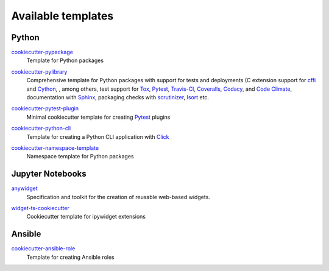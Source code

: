 Available templates
===================

Python
------

`cookiecutter-pypackage <https://github.com/audreyfeldroy/cookiecutter-pypackage>`_
    Template for Python packages

    .. image:: https://raster.shields.io/github/stars/audreyfeldroy/cookiecutter-pypackage
       :alt: Stars
       :target: https://github.com/audreyfeldroy/cookiecutter-pypackage

    .. image:: https://raster.shields.io/github/contributors/audreyfeldroy/cookiecutter-pypackage
       :alt: Contributors
       :target: https://github.com/audreyfeldroy/cookiecutter-pypackage/graphs/contributors

    .. image:: https://raster.shields.io/github/commit-activity/y/audreyfeldroy/cookiecutter-pypackage
       :alt: Commit activity
       :target: https://github.com/audreyfeldroy/cookiecutter-pypackage/graphs/commit-activity

    .. image:: https://raster.shields.io/github/license/audreyfeldroy/cookiecutter-pypackage
       :alt: Lizenz
       :target: https://github.com/audreyfeldroy/cookiecutter-pypackage?tab=BSD-3-Clause-1-ov-file#readme

`cookiecutter-pylibrary <https://github.com/ionelmc/cookiecutter-pylibrary>`_
    Comprehensive template for Python packages with support for tests and
    deployments (C extension support for `cffi <https://cffi.readthedocs.io/>`_
    and `Cython <https://cython.org/>`_, , among others, test support for `Tox
    <https://tox.readthedocs.io/>`_, `Pytest <https://docs.pytest.org/>`_,
    `Travis-CI <https://www.travis-ci.com/>`_, `Coveralls
    <https://github.com/TheKevJames/coveralls-python>`_, `Codacy
    <https://github.com/archived-codacy/python-codacy-coverage>`_, and `Code
    Climate <https://github.com/codeclimate/python-test-reporter>`_,
    documentation with `Sphinx <https://www.sphinx-doc.org/>`_,
    packaging checks with `scrutinizer
    <https://scrutinizer-ci.com/docs/guides/python/>`_, `Isort
    <https://github.com/PyCQA/isort>`_ etc.

    .. image:: https://raster.shields.io/github/stars/ionelmc/cookiecutter-pylibrary
       :alt: Stars
       :target: https://github.com/ionelmc/cookiecutter-pylibrary

    .. image:: https://raster.shields.io/github/contributors/ionelmc/cookiecutter-pylibrary
       :alt: Contributors
       :target: https://github.com/ionelmc/cookiecutter-pylibrary/graphs/contributors

    .. image:: https://raster.shields.io/github/commit-activity/y/ionelmc/cookiecutter-pylibrary
       :alt: Commit activity
       :target: https://github.com/ionelmc/cookiecutter-pylibrary/graphs/commit-activity

    .. image:: https://raster.shields.io/github/license/ionelmc/cookiecutter-pylibrary
       :alt: Lizenz
       :target: https://github.com/ionelmc/cookiecutter-pylibrary?tab=BSD-2-Clause-1-ov-file#readme

`cookiecutter-pytest-plugin <https://github.com/pytest-dev/cookiecutter-pytest-plugin>`_
    Minimal cookiecutter template for creating `Pytest
    <https://docs.pytest.org/>`_ plugins

    .. image:: https://raster.shields.io/github/stars/pytest-dev/cookiecutter-pytest-plugin
       :alt: Stars
       :target: https://github.com/pytest-dev/cookiecutter-pytest-plugin

    .. image:: https://raster.shields.io/github/contributors/pytest-dev/cookiecutter-pytest-plugin
       :alt: Contributors
       :target: https://github.com/pytest-dev/cookiecutter-pytest-plugin/graphs/contributors

    .. image:: https://raster.shields.io/github/commit-activity/y/pytest-dev/cookiecutter-pytest-plugin
       :alt: Commit activity
       :target: https://github.com/pytest-dev/cookiecutter-pytest-plugin/graphs/commit-activity

    .. image:: https://raster.shields.io/github/license/pytest-dev/cookiecutter-pytest-plugin
       :alt: Lizenz
       :target: https://github.com/pytest-dev/cookiecutter-pytest-plugin?tab=MIT-1-ov-file#readme

`cookiecutter-python-cli <https://github.com/seanluong/cookiecutter-python-cli>`_
    Template for creating a Python CLI application with `Click
    <https://click.palletsprojects.com/en/stable/>`_

    .. image:: https://raster.shields.io/github/stars/seanluong/cookiecutter-python-cli
       :alt: Stars
       :target: https://github.com/seanluong/cookiecutter-python-cli

    .. image:: https://raster.shields.io/github/contributors/seanluong/cookiecutter-python-cli
       :alt: Contributors
       :target: https://github.com/seanluong/cookiecutter-python-cli/graphs/contributors

    .. image:: https://raster.shields.io/github/commit-activity/y/seanluong/cookiecutter-python-cli
       :alt: Commit activity
       :target: https://github.com/seanluong/cookiecutter-python-cli/graphs/commit-activity

    .. image:: https://raster.shields.io/github/license/seanluong/cookiecutter-python-cli
       :alt: Lizenz
       :target: https://github.com/seanluong/cookiecutter-python-cli?tab=BSD-3-Clause-1-ov-file#readme

`cookiecutter-namespace-template <https://github.com/veit/cookiecutter-namespace-template>`_
    Namespace template for Python packages

    .. image:: https://raster.shields.io/github/stars/veit/cookiecutter-namespace-template
       :alt: Stars
       :target: https://github.com/veit/cookiecutter-namespace-template

    .. image:: https://raster.shields.io/github/contributors/veit/cookiecutter-namespace-template
       :alt: Contributors
       :target: https://github.com/veit/cookiecutter-namespace-template/graphs/contributors

    .. image:: https://raster.shields.io/github/commit-activity/y/veit/cookiecutter-namespace-template
       :alt: Commit activity
       :target: https://github.com/veit/cookiecutter-namespace-template/graphs/commit-activity

    .. image:: https://raster.shields.io/github/license/veit/cookiecutter-namespace-template
       :alt: Lizenz
       :target: https://github.com/veit/cookiecutter-namespace-template?tab=BSD-3-Clause-1-ov-file#readme

Jupyter Notebooks
-----------------

`anywidget <https://github.com/manzt/anywidget>`_
    Specification and toolkit for the creation of reusable web-based widgets.

    .. image:: https://raster.shields.io/github/stars/manzt/anywidget
       :alt: Stars
       :target: https://github.com/manzt/anywidget

    .. image:: https://raster.shields.io/github/contributors/manzt/anywidget
       :alt: Contributors
       :target: https://github.com/manzt/anywidget/graphs/contributors

    .. image:: https://raster.shields.io/github/commit-activity/y/manzt/anywidget
       :alt: Commit activity
       :target: https://github.com/manzt/anywidget/graphs/commit-activity

    .. image:: https://raster.shields.io/github/license/manzt/anywidget
       :alt: Lizenz
       :target: https://github.com/manzt/anywidget?tab=MIT-1-ov-file#readme

`widget-ts-cookiecutter <https://github.com/jupyter-widgets/widget-ts-cookiecutter>`_
    Cookiecutter template for ipywidget extensions

    .. image:: https://raster.shields.io/github/stars/jupyter-widgets/widget-ts-cookiecutter
       :alt: Stars
       :target: https://github.com/jupyter-widgets/widget-ts-cookiecutter

    .. image:: https://raster.shields.io/github/contributors/jupyter-widgets/widget-ts-cookiecutter
       :alt: Contributors
       :target: https://github.com/jupyter-widgets/widget-ts-cookiecutter/graphs/contributors

    .. image:: https://raster.shields.io/github/commit-activity/y/jupyter-widgets/widget-ts-cookiecutter
       :alt: Commit activity
       :target: https://github.com/jupyter-widgets/widget-ts-cookiecutter/graphs/commit-activity

    .. image:: https://raster.shields.io/github/license/jupyter-widgets/widget-ts-cookiecutter
       :alt: Lizenz
       :target: https://github.com/jupyter-widgets/widget-ts-cookiecutter?tab=BSD-3-Clause-1-ov-file#readme

Ansible
-------

`cookiecutter-ansible-role <https://github.com/idealista/cookiecutter-ansible-role>`_
    Template for creating Ansible roles

    .. image:: https://raster.shields.io/github/stars/idealista/cookiecutter-ansible-role
       :alt: Stars
       :target: https://github.com/idealista/cookiecutter-ansible-role

    .. image:: https://raster.shields.io/github/contributors/idealista/cookiecutter-ansible-role
       :alt: Contributors
       :target: https://github.com/idealista/cookiecutter-ansible-role/graphs/contributors

    .. image:: https://raster.shields.io/github/commit-activity/y/idealista/cookiecutter-ansible-role
       :alt: Commit activity
       :target: https://github.com/idealista/cookiecutter-ansible-role/graphs/commit-activity

    .. image:: https://raster.shields.io/github/license/idealista/cookiecutter-ansible-role
       :alt: Lizenz
       :target: https://github.com/idealista/cookiecutter-ansible-role?tab=Apache-2.0-1-ov-file#readme
